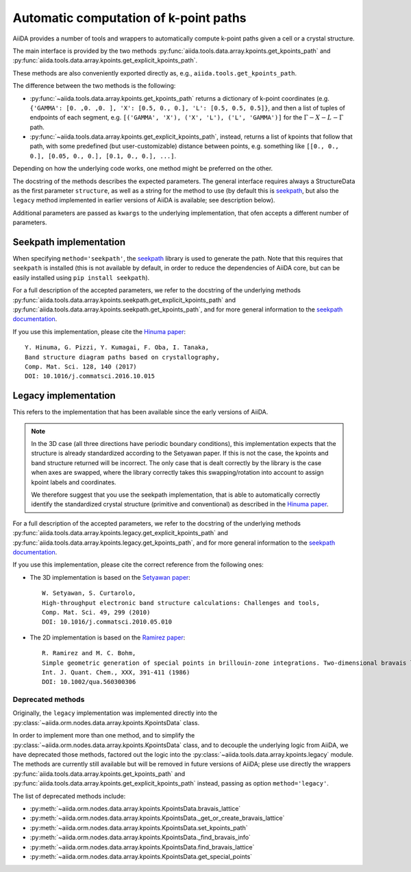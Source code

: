 .. _AutomaticKpoints:

Automatic computation of k-point paths
======================================
AiiDA provides a number of tools and wrappers to automatically compute
k-point paths given a cell or a crystal structure.

The main interface is provided by the two methods :py:func:`aiida.tools.data.array.kpoints.get_kpoints_path`
and :py:func:`aiida.tools.data.array.kpoints.get_explicit_kpoints_path`.

These methods are also conveniently exported directly as, e.g., ``aiida.tools.get_kpoints_path``.

The difference between the two methods is the following:

- :py:func:`~aiida.tools.data.array.kpoints.get_kpoints_path` returns a dictionary of k-point coordinates
  (e.g. ``{'GAMMA': [0. ,0. ,0. ], 'X': [0.5, 0., 0.], 'L': [0.5, 0.5, 0.5]}``, and then a list of tuples of
  endpoints of each segment, e.g. ``[('GAMMA', 'X'), ('X', 'L'), ('L', 'GAMMA')]`` for the :math:`\Gamma-X-L-\Gamma`
  path.
- :py:func:`~aiida.tools.data.array.kpoints.get_explicit_kpoints_path`, instead, returns a list of kpoints that follow
  that path, with some predefined (but user-customizable) distance between points, e.g. something like
  ``[[0., 0., 0.], [0.05, 0., 0.], [0.1, 0., 0.], ...]``.

Depending on how the underlying code works, one method might be preferred on the other.

The docstring of the methods describes the expected parameters. The general interface requires always a StructureData
as the first parameter ``structure``, as well as a string for the method to use (by default this is
`seekpath <https://github.com/giovannipizzi/seekpath/>`_, but also the ``legacy`` method implemented in earlier versions
of AiiDA is available; see description below).

Additional parameters are passed as ``kwargs`` to the underlying implementation, that ofen accepts a different number
of parameters.

Seekpath implementation
+++++++++++++++++++++++
When specifying ``method='seekpath'``, the `seekpath <https://github.com/giovannipizzi/seekpath/>`_ library is used
to generate the path. Note that this requires that ``seekpath`` is installed (this is not available by default, in
order to reduce the dependencies of AiiDA core, but can be easily installed using ``pip install seekpath``).

For a full description of the accepted parameters, we refer to the docstring of the underlying methods
:py:func:`aiida.tools.data.array.kpoints.seekpath.get_explicit_kpoints_path` and
:py:func:`aiida.tools.data.array.kpoints.seekpath.get_kpoints_path`, and for more general information
to the `seekpath documentation <https://seekpath.readthedocs.io/>`_.

If you use this implementation, please cite the `Hinuma paper <http://doi.org/10.1016/j.commatsci.2016.10.015>`_::

  Y. Hinuma, G. Pizzi, Y. Kumagai, F. Oba, I. Tanaka,
  Band structure diagram paths based on crystallography,
  Comp. Mat. Sci. 128, 140 (2017)
  DOI: 10.1016/j.commatsci.2016.10.015

Legacy implementation
+++++++++++++++++++++
This refers to the implementation that has been available since the early versions of AiiDA.

.. note:: In the 3D case (all three directions have periodic boundary conditions), this implementation expects
  that the structure is already standardized according to the Setyawan
  paper. If this is not the case, the kpoints and band structure returned will be incorrect. The only case
  that is dealt correctly by the library is the case when axes are swapped, where the library correctly
  takes this swapping/rotation into account to assign kpoint labels and coordinates.

  We therefore suggest that you use the seekpath implementation, that is able to automatically correctly identify the
  standardized crystal structure (primitive and conventional) as described in the
  `Hinuma paper <http://doi.org/10.1016/j.commatsci.2016.10.015>`_.

For a full description of the accepted parameters, we refer to the docstring of the underlying methods
:py:func:`aiida.tools.data.array.kpoints.legacy.get_explicit_kpoints_path` and
:py:func:`aiida.tools.data.array.kpoints.legacy.get_kpoints_path`, and for more general information
to the `seekpath documentation <https://seekpath.readthedocs.io/>`_.

If you use this implementation, please cite the correct reference from the following ones:

- The 3D implementation is based on the `Setyawan paper <http://doi.org/10.1016/j.commatsci.2010.05.010>`_::

    W. Setyawan, S. Curtarolo,
    High-throughput electronic band structure calculations: Challenges and tools,
    Comp. Mat. Sci. 49, 299 (2010)
    DOI: 10.1016/j.commatsci.2010.05.010

- The 2D implementation is based on the `Ramirez paper <http://doi.org/10.1002/qua.560300306>`_::

    R. Ramirez and M. C. Bohm,
    Simple geometric generation of special points in brillouin-zone integrations. Two-dimensional bravais lattices
    Int. J. Quant. Chem., XXX, 391-411 (1986)
    DOI: 10.1002/qua.560300306


Deprecated methods
------------------
Originally, the ``legacy`` implementation was implemented directly into the
:py:class:`~aiida.orm.nodes.data.array.kpoints.KpointsData` class.

In order to implement more than one method, and
to simplify the :py:class:`~aiida.orm.nodes.data.array.kpoints.KpointsData` class,
and to decouple the underlying logic from AiiDA, we have deprecated those methods, factored out the logic into
the :py:class:`~aiida.tools.data.array.kpoints.legacy` module. The methods are currently still available
but will be removed in future versions of AiiDA; plese use directly the wrappers
:py:func:`aiida.tools.data.array.kpoints.get_kpoints_path`
and :py:func:`aiida.tools.data.array.kpoints.get_explicit_kpoints_path` instead, passing as option ``method='legacy'``.

The list of deprecated methods include:

-  :py:meth:`~aiida.orm.nodes.data.array.kpoints.KpointsData.bravais_lattice`

-  :py:meth:`~aiida.orm.nodes.data.array.kpoints.KpointsData._get_or_create_bravais_lattice`

-  :py:meth:`~aiida.orm.nodes.data.array.kpoints.KpointsData.set_kpoints_path`

-  :py:meth:`~aiida.orm.nodes.data.array.kpoints.KpointsData._find_bravais_info`

-  :py:meth:`~aiida.orm.nodes.data.array.kpoints.KpointsData.find_bravais_lattice`

-  :py:meth:`~aiida.orm.nodes.data.array.kpoints.KpointsData.get_special_points`


